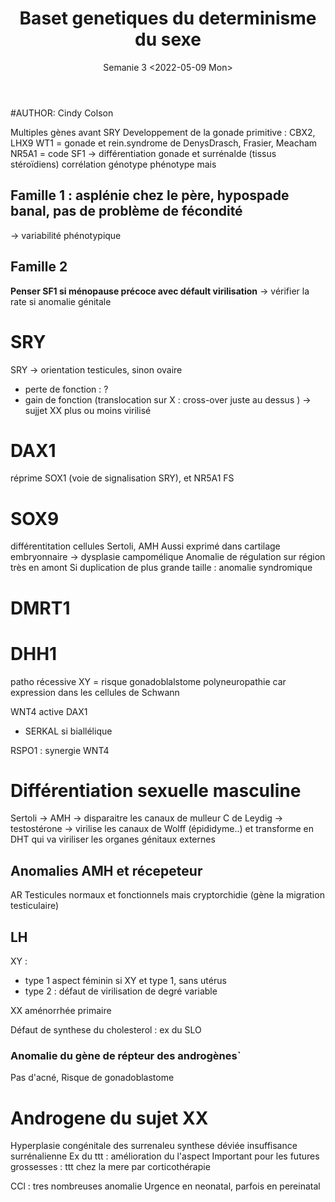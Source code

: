 #+TITLE: Baset genetiques du determinisme du sexe
#AUTHOR: Cindy Colson
#+SUBTITLE: Semanie 3 <2022-05-09 Mon>

#+TITLE:

Multiples gènes avant SRY
Developpement de la gonade primitive : CBX2, LHX9
WT1 = gonade et rein.syndrome de DenysDrasch, Frasier, Meacham
NR5A1 = code SF1 -> différentiation gonade et surrénalde (tissus stéroïdiens)
corrélation génotype phénotype mais
** Famille 1 : asplénie chez le père, hypospade banal, pas de problème de fécondité
-> variabilité phénotypique
** Famille 2

**Penser SF1 si ménopause précoce avec défault virilisation**
-> vérifier la rate si anomalie génitale
* SRY
SRY -> orientation testicules, sinon ovaire
- perte de fonction : ?
- gain de fonction (translocation sur X : cross-over juste au dessus ) -> sujjet XX plus ou moins virilisé
* DAX1
réprime SOX1 (voie de signalisation SRY), et NR5A1 FS
* SOX9
différentitation cellules Sertoli, AMH
Aussi exprimé dans cartilage embryonnaire -> dysplasie campomélique
Anomalie de régulation sur région très en amont
Si duplication de plus grande taille : anomalie syndromique
* DMRT1
* DHH1
patho récessive
XY = risque gonadoblalstome
polyneuropathie car expression dans les cellules de Schwann

WNT4 active DAX1
- SERKAL si biallélique
RSPO1 : synergie WNT4
* Différentiation sexuelle masculine
Sertoli -> AMH -> disparaitre les canaux de mulleur
   C de Leydig -> testostérone -> virilise les canaux de Wolff (épididyme..) et transforme en DHT qui va viriliser les organes génitaux externes
** Anomalies AMH et récepeteur
AR
Testicules normaux et fonctionnels mais cryptorchidie (gène la migration testiculaire)

** LH
XY :
- type 1 aspect féminin si XY et type 1, sans utérus
- type 2 : défaut de virilisation de degré variable
XX aménorrhée primaire

Défaut de synthese du cholesterol : ex du SLO
*** Anomalie du gène de répteur des androgènes`
Pas d'acné,
Risque de gonadoblastome

* Androgene du sujet XX
Hyperplasie congénitale des surrenaleu
synthese déviée
insuffisance surrénalienne
Ex du ttt : amélioration du l'aspect
Important pour les futures grossesses : ttt chez la mere par corticothérapie

CCl : tres nombreuses anomalie
Urgence en neonatal, parfois en pereinatal

